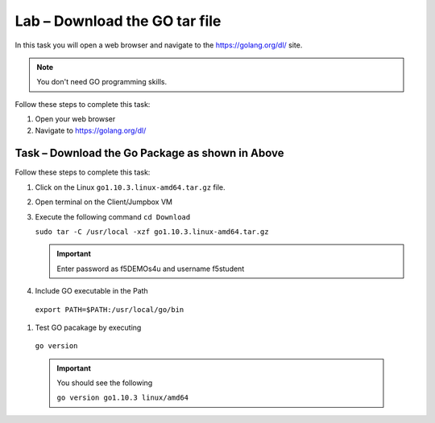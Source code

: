 Lab – Download the GO tar file 
-----------------------------------
In this task you will open a web browser and navigate to the https://golang.org/dl/
site.

.. NOTE:: You don't need GO programming skills.

Follow these steps to complete this task:

#. Open your web browser
#. Navigate to https://golang.org/dl/

  .. image:: /_static/goimage.png
Task – Download the Go Package as shown in Above
~~~~~~~~~~~~~~~~~~~~~~~~~~~~~~~~~~~~~~~~~~~~~~~~

Follow these steps to complete this task:

#. Click on the Linux ``go1.10.3.linux-amd64.tar.gz`` file.

#. Open terminal on the Client/Jumpbox VM

#. Execute the following command
   ``cd Download``

   ``sudo tar -C /usr/local -xzf go1.10.3.linux-amd64.tar.gz``
   
   .. IMPORTANT:: Enter password as f5DEMOs4u and username f5student

#. Include GO executable in the Path


  ``export PATH=$PATH:/usr/local/go/bin``

#. Test GO pacakage by executing

  ``go version``
 
  .. IMPORTANT:: You should see the following

    ``go version go1.10.3 linux/amd64``
